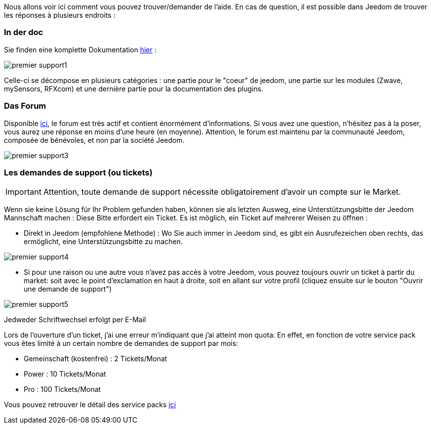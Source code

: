 Nous allons voir ici comment vous pouvez trouver/demander de l'aide. En cas de question, il est possible dans Jeedom de trouver les réponses à plusieurs endroits :

=== In der doc

Sie finden eine komplette Dokumentation link:https://jeedom.fr/doc[hier] :

image::../images/premier-support1.png[]

Celle-ci se décompose en plusieurs catégories : une partie pour le "coeur" de jeedom, une partie sur les modules (Zwave, mySensors, RFXcom) et une dernière partie pour la documentation des plugins.

=== Das Forum

Disponible link:https://jeedom.com/forum[ici], le forum est très actif et contient énormément d'informations. Si vous avez une question, n'hésitez pas à la poser, vous aurez une réponse en moins d'une heure (en moyenne).
Attention, le forum est maintenu par la communauté Jeedom, composée de bénévoles, et non par la société Jeedom.

image::../images/premier-support3.png[]

=== Les demandes de support (ou tickets)

[IMPORTANT]
Attention, toute demande de support nécessite obligatoirement d'avoir un compte sur le Market.

Wenn sie keine Lösung für Ihr Problem gefunden haben, können sie als letzten Ausweg, eine Unterstützungsbitte der Jeedom Mannschaft machen : Diese Bitte erfordert ein Ticket. Es ist möglich, ein Ticket auf mehrerer Weisen zu öffnen : 

- Direkt in Jeedom (empfohlene Methode) : Wo Sie auch immer in Jeedom  sind, es gibt ein Ausrufezeichen oben rechts, das ermöglicht, eine Unterstützungsbitte zu machen.

image::../images/premier-support4.png[]

- Si pour une raison ou une autre vous n'avez pas accès à votre Jeedom, vous pouvez toujours ouvrir un ticket à partir du market: soit avec le point d'exclamation en haut à droite, soit en allant sur votre profil (cliquez ensuite sur le bouton "Ouvrir une demande de support")

image::../images/premier-support5.png[]

Jedweder Schriftwechsel erfolgt per E-Mail

Lors de l'ouverture d'un ticket, j'ai une erreur m'indiquant que j'ai atteint mon quota:
En effet, en fonction de votre service pack vous êtes limité à un certain nombre de demandes de support par mois:

- Gemeinschaft (kostenfrei) : 2 Tickets/Monat
- Power : 10 Tickets/Monat
- Pro : 100 Tickets/Monat

Vous pouvez retrouver le détail des service packs link:https://jeedom.fr/doc/documentation/core/fr_FR/doc-core-service_pack.html[ici]